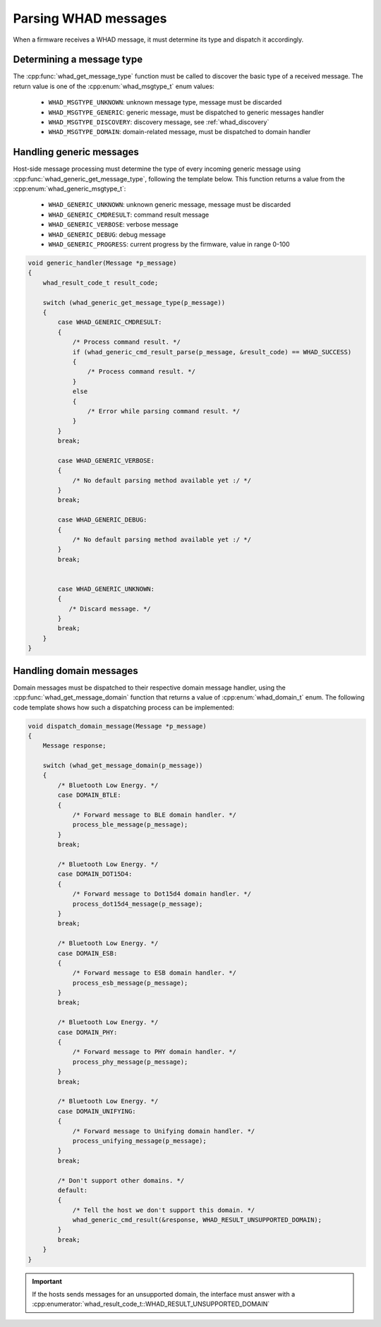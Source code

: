 Parsing WHAD messages
=====================

When a firmware receives a WHAD message, it must determine its type and dispatch
it accordingly.

Determining a message type
--------------------------

The :cpp:func:`whad_get_message_type` function must be called to discover the basic
type of a received message. The return value is one of the :cpp:enum:`whad_msgtype_t`
enum values:

 - ``WHAD_MSGTYPE_UNKNOWN``: unknown message type, message must be discarded
 - ``WHAD_MSGTYPE_GENERIC``: generic message, must be dispatched to generic messages handler
 - ``WHAD_MSGTYPE_DISCOVERY``: discovery message, see :ref:`whad_discovery`
 - ``WHAD_MSGTYPE_DOMAIN``: domain-related message, must be dispatched to domain handler

Handling generic messages
-------------------------

Host-side message processing must determine the type of every incoming generic
message using :cpp:func:`whad_generic_get_message_type`, following the template below.
This function returns a value from the :cpp:enum:`whad_generic_msgtype_t`:

 - ``WHAD_GENERIC_UNKNOWN``: unknown generic message, message must be discarded
 - ``WHAD_GENERIC_CMDRESULT``: command result message
 - ``WHAD_GENERIC_VERBOSE``: verbose message
 - ``WHAD_GENERIC_DEBUG``: debug message
 - ``WHAD_GENERIC_PROGRESS``: current progress by the firmware, value in range 0-100

.. code-block:: c

    void generic_handler(Message *p_message)
    {
        whad_result_code_t result_code;

        switch (whad_generic_get_message_type(p_message))
        {
            case WHAD_GENERIC_CMDRESULT:
            {
                /* Process command result. */
                if (whad_generic_cmd_result_parse(p_message, &result_code) == WHAD_SUCCESS)
                {
                    /* Process command result. */
                }
                else
                {
                    /* Error while parsing command result. */
                }
            }
            break;

            case WHAD_GENERIC_VERBOSE:
            {
                /* No default parsing method available yet :/ */
            }
            break;

            case WHAD_GENERIC_DEBUG:
            {
                /* No default parsing method available yet :/ */
            }
            break;


            case WHAD_GENERIC_UNKNOWN:
            {
               /* Discard message. */
            }
            break;
        }
    }


.. _whad_domain_message_processing:

Handling domain messages
------------------------

Domain messages must be dispatched to their respective domain message handler,
using the :cpp:func:`whad_get_message_domain` function that returns a value
of :cpp:enum:`whad_domain_t` enum. The following code template shows how such
a dispatching process can be implemented:

.. code-block:: C

    void dispatch_domain_message(Message *p_message)
    {
        Message response;

        switch (whad_get_message_domain(p_message))
        {
            /* Bluetooth Low Energy. */
            case DOMAIN_BTLE:
            {
                /* Forward message to BLE domain handler. */
                process_ble_message(p_message);
            }
            break;

            /* Bluetooth Low Energy. */
            case DOMAIN_DOT15D4:
            {
                /* Forward message to Dot15d4 domain handler. */
                process_dot15d4_message(p_message);
            }
            break;

            /* Bluetooth Low Energy. */
            case DOMAIN_ESB:
            {
                /* Forward message to ESB domain handler. */
                process_esb_message(p_message);
            }
            break;

            /* Bluetooth Low Energy. */
            case DOMAIN_PHY:
            {
                /* Forward message to PHY domain handler. */
                process_phy_message(p_message);
            }
            break;

            /* Bluetooth Low Energy. */
            case DOMAIN_UNIFYING:
            {
                /* Forward message to Unifying domain handler. */
                process_unifying_message(p_message);
            }
            break;

            /* Don't support other domains. */
            default:
            {
                /* Tell the host we don't support this domain. */
                whad_generic_cmd_result(&response, WHAD_RESULT_UNSUPPORTED_DOMAIN);
            }
            break;
        }
    }

.. important::

    If the hosts sends messages for an unsupported domain, the interface must
    answer with a :cpp:enumerator:`whad_result_code_t::WHAD_RESULT_UNSUPPORTED_DOMAIN`